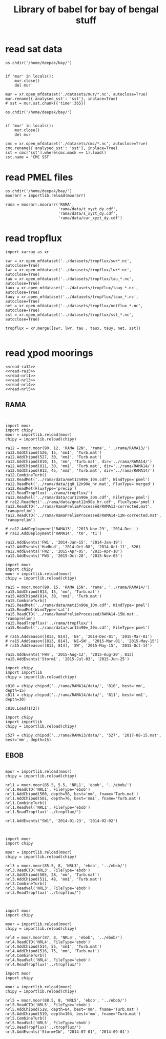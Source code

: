 #+TITLE: Library of babel for bay of bengal stuff

* read sat data
#+NAME: read-mur
#+BEGIN_SRC ipython :session :results none
os.chdir('/home/deepak/bay/')


if 'mur' in locals():
    mur.close()
    del mur

mur = xr.open_mfdataset('./datasets/mur/*.nc', autoclose=True)
mur.rename({'analysed_sst': 'sst'}, inplace=True)
# sst = mur.sst.chunk({'time':365})
#+END_SRC

#+NAME: read-cmc
#+BEGIN_SRC ipython :session :results none
os.chdir('/home/deepak/bay/')


if 'mur' in locals():
    mur.close()
    del mur

cmc = xr.open_mfdataset('./datasets/cmc/*.nc', autoclose=True)
cmc.rename({'analysed_sst': 'sst'}, inplace=True)
sst = cmc['sst'].where(cmc.mask == 1).load()
sst.name = 'CMC SST'
#+END_SRC

* read PMEL files
#+NAME: read-rama-array
#+BEGIN_SRC ipython :session :results none
os.chdir('/home/deepak/bay/')
moorarr = importlib.reload(moorarr)

rama = moorarr.moorarr('RAMA',
                       'rama/data/t_xyzt_dy.cdf',
                       'rama/data/s_xyzt_dy.cdf',
                       'rama/data/cur_xyzt_dy.cdf')
#+END_SRC

* read tropflux
#+NAME: read-tropflux
#+BEGIN_SRC ipython :session :results none
import xarray as xr

swr = xr.open_mfdataset('../datasets/tropflux/swr*.nc', autoclose=True)
lwr = xr.open_mfdataset('../datasets/tropflux/lwr*.nc', autoclose=True)
tau = xr.open_mfdataset('../datasets/tropflux/tau_*.nc', autoclose=True)
taux = xr.open_mfdataset('../datasets/tropflux/tauy_*.nc', autoclose=True)
tauy = xr.open_mfdataset('../datasets/tropflux/taux_*.nc', autoclose=True)
net = xr.open_mfdataset('../datasets/tropflux/netflux_*.nc', autoclose=True)
sst = xr.open_mfdataset('../datasets/tropflux/sst_*.nc', autoclose=True)

tropflux = xr.merge([swr, lwr, tau , taux, tauy, net, sst])
#+END_SRC

#+NAME: read-tropflux-lwr
#+BEGIN_SRC ipython :session :results none
#+END_SRC
* read χpod moorings

#+NAME: read-all-moorings
#+BEGIN_SRC ipython :session :results none
<<read-ra12>>
<<read-ra15>>
<<read-nrl1>>
<<read-nrl3>>
<<read-nrl4>>
<<read-nrl5>>
#+END_SRC
** RAMA
#+NAME: read-ra12
#+BEGIN_SRC ipython :session :results none


import moor
import chipy
moor = importlib.reload(moor)
chipy = importlib.reload(chipy)

ra12 = moor.moor(90, 12, 'RAMA 12N', 'rama', '../rama/RAMA13/')
ra12.AddChipod(526, 15, 'mm1', 'Turb.mat')
ra12.AddChipod(527, 30, 'mm1', 'Turb.mat')
ra12.AddChipod(810, 15, 'mm', 'Turb.mat', dir='../rama/RAMA14/')
ra12.AddChipod(811, 30, 'mm1', 'Turb.mat', dir='../rama/RAMA14/')
ra12.AddChipod(812, 45, 'mm2', 'Turb.mat', dir='../rama/RAMA14/')
ra12.CombineTurb()
ra12.ReadMet('../rama/data/met12n90e_10m.cdf', WindType='pmel')
ra12.ReadMet('../rama/data/jq0_12n90e_hr.mat', FluxType='merged')
ra12.ReadMet(FluxType='precip')
ra12.ReadTropflux('../rama/tropflux/')
ra12.ReadVel('../rama/data/cur12n90e_30m.cdf', FileType='pmel')
# ra12.ReadMet('../rama/data/qnet12n90e_hr.cdf', FluxType='pmel')
ra12.ReadCTD('../rama/RamaPrelimProcessed/RAMA13-corrected.mat', 'ramaprelim')
ra12.ReadCTD('../rama/RamaPrelimProcessed/RAMA14-12N-corrected.mat', 'ramaprelim')

# ra12.AddDeployment('RAMA13', '2013-Nov-29', '2014-Dec-')
# ra12.AddDeployment('RAMA14', 't0', 't1')

ra12.AddEvents('FW1', '2014-Jan-15', '2014-Jan-19')
ra12.AddEvents('Hudhud', '2014-Oct-08', '2014-Oct-11', 526)
ra12.AddEvents('FW2', '2015-Apr-05', '2015-Apr-10')
ra12.AddEvents('FW3', '2015-Oct-28', '2015-Nov-05')
#+END_SRC

#+NAME: read-ra15
#+BEGIN_SRC ipython :session :results none
import moor
import chipy
moor = importlib.reload(moor)
chipy = importlib.reload(chipy)

ra15 = moor.moor(90, 15, 'RAMA 15N', 'rama', '../rama/RAMA14/')
ra15.AddChipod(813, 15, 'mm', 'Turb.mat')
ra15.AddChipod(814, 30, 'mm1', 'Turb.mat')
ra15.CombineTurb()
ra15.ReadMet('../rama/data/met15n90e_10m.cdf', WindType='pmel')
ra15.ReadMet(WindType='sat')
ra15.ReadCTD('../rama/RamaPrelimProcessed/RAMA14-15N.mat', 'ramaprelim')
ra15.ReadTropflux('../rama/tropflux/')
ra15.ReadVel('../rama/data/cur15n90e_30m.cdf', FileType='pmel')

# ra15.AddSeason([813, 814], 'NE', '2014-Dec-01', '2015-Mar-01')
# ra15.AddSeason([813, 814], 'NE→SW', '2015-Mar-01', '2015-May-15')
# ra15.AddSeason([813, 814], 'SW', '2015-May-15', '2015-Oct-14')

ra15.AddEvents('FW4', '2015-Aug-12', '2015-Aug-20', 813)
ra15.AddEvents('Storm1', '2015-Jul-03', '2015-Jun-25')
#+END_SRC

#+NAME: read-ra12-2015
#+BEGIN_SRC ipython :session :results none
import chipy
import importlib
chipy = importlib.reload(chipy)

c810 = chipy.chipod('../rama/RAMA14/data/', '810', best='mm', depth=15)
c811 = chipy.chipod('../rama/RAMA14/data/', '811', best='mm1', depth=30)

c810.LoadT1T2()
#+END_SRC

#+NAME: read-527
#+BEGIN_SRC ipython :session :results none
import chipy
import importlib
chipy = importlib.reload(chipy)

c527 = chipy.chipod('../rama/RAMA13/data/', '527', '2017-08-15.mat', best='mm', depth=15)
#+END_SRC

** EBOB
#+NAME: read-nrl1
#+BEGIN_SRC ipython :session :results none

moor = importlib.reload(moor)
chipy = importlib.reload(chipy)

nrl1 = moor.moor(85.5, 5.5, 'NRL1', 'ebob', '../ebob/')
nrl1.ReadCTD('NRL1', FileType='ebob')
nrl1.AddChipod(500, depth=56, best='mm', fname='Turb.mat')
nrl1.AddChipod(501, depth=76, best='mm1', fname='Turb.mat')
nrl1.CombineTurb()
nrl1.ReadVel('NRL1', FileType='ebob')
nrl1.ReadTropflux('../tropflux/')

nrl1.AddEvents("SW1", '2014-01-23', '2014-02-02')
#+END_SRC

#+NAME: read-nrl3
#+BEGIN_SRC ipython :session :results none


import moor
import chipy

moor = importlib.reload(moor)
chipy = importlib.reload(chipy)

nrl3 = moor.moor(85.5, 8, 'NRL3', 'ebob', '../ebob/')
nrl3.ReadCTD('NRL3', FileType='ebob')
nrl3.AddChipod(505, 28, 'mm', 'Turb.mat')
nrl3.AddChipod(511, 48, 'mm1', 'Turb.mat')
nrl3.CombineTurb()
nrl3.ReadVel('NRL3', FileType='ebob')
nrl3.ReadTropflux('../tropflux/')
#+END_SRC

#+NAME: read-nrl4
#+BEGIN_SRC ipython :session :results none


import moor
import chipy

moor = importlib.reload(moor)
chipy = importlib.reload(chipy)

nrl4 = moor.moor(87, 8, 'NRL4', 'ebob', '../ebob/')
nrl4.ReadCTD('NRL4', FileType='ebob')
nrl4.AddChipod(514, 55, 'mm1', 'Turb.mat')
nrl4.AddChipod(516, 75, 'mm', 'Turb.mat')
nrl4.CombineTurb()
nrl4.ReadVel('NRL4', FileType='ebob')
nrl4.ReadTropflux('../tropflux/')
#+END_SRC

#+NAME: read-nrl5
#+BEGIN_SRC ipython :session :results none
import moor
import chipy

moor = importlib.reload(moor)
chipy = importlib.reload(chipy)

nrl5 = moor.moor(88.5, 8, 'NRL5', 'ebob', '../ebob/')
nrl5.ReadCTD('NRL5', FileType='ebob')
nrl5.AddChipod(518, depth=84, best='mm', fname='Turb.mat')
nrl5.AddChipod(519, depth=104, best='mm', fname='Turb.mat')
nrl5.CombineTurb()
nrl5.ReadVel('NRL5', FileType='ebob')
nrl5.ReadTropflux('../tropflux/')
nrl5.AddEvents('Storm+IW', '2014-07-01', '2014-09-01')
#+END_SRC
